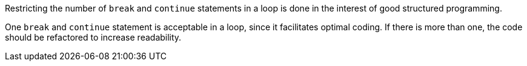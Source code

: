 Restricting the number of ``break`` and ``continue`` statements in a loop is done in the interest of good structured programming. 

One ``break`` and ``continue`` statement is acceptable in a loop, since it facilitates optimal coding. If there is more than one, the code should be refactored to increase readability.
